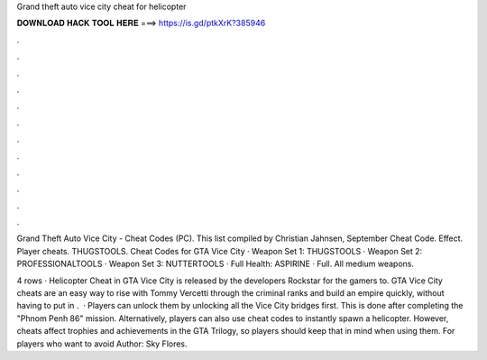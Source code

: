 Grand theft auto vice city cheat for helicopter



𝐃𝐎𝐖𝐍𝐋𝐎𝐀𝐃 𝐇𝐀𝐂𝐊 𝐓𝐎𝐎𝐋 𝐇𝐄𝐑𝐄 ===> https://is.gd/ptkXrK?385946



.



.



.



.



.



.



.



.



.



.



.



.

Grand Theft Auto Vice City - Cheat Codes (PC). This list compiled by Christian Jahnsen, September Cheat Code. Effect. Player cheats. THUGSTOOLS. Cheat Codes for GTA Vice City · Weapon Set 1: THUGSTOOLS · Weapon Set 2: PROFESSIONALTOOLS · Weapon Set 3: NUTTERTOOLS · Full Health: ASPIRINE · Full. All medium weapons.

4 rows · Helicopter Cheat in GTA Vice City is released by the developers Rockstar for the gamers to. GTA Vice City cheats are an easy way to rise with Tommy Vercetti through the criminal ranks and build an empire quickly, without having to put in .  · Players can unlock them by unlocking all the Vice City bridges first. This is done after completing the "Phnom Penh 86" mission. Alternatively, players can also use cheat codes to instantly spawn a helicopter. However, cheats affect trophies and achievements in the GTA Trilogy, so players should keep that in mind when using them. For players who want to avoid Author: Sky Flores.
